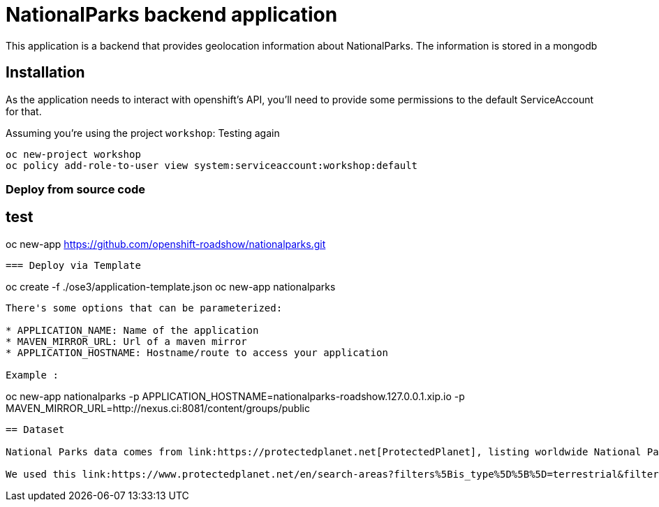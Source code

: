 = NationalParks backend application
This application is a backend that provides geolocation information about NationalParks. The information is stored in a mongodb


== Installation
As the application needs to interact with openshift's API, you'll need to provide some permissions to the default ServiceAccount for that.

Assuming you're using the project `workshop`:
Testing again
----
oc new-project workshop
oc policy add-role-to-user view system:serviceaccount:workshop:default
----

=== Deploy from source code
test
----
oc new-app https://github.com/openshift-roadshow/nationalparks.git
----

=== Deploy via Template
----
oc create -f ./ose3/application-template.json
oc new-app nationalparks
----

There's some options that can be parameterized:

* APPLICATION_NAME: Name of the application
* MAVEN_MIRROR_URL: Url of a maven mirror 
* APPLICATION_HOSTNAME: Hostname/route to access your application

Example :

----
oc new-app nationalparks -p APPLICATION_HOSTNAME=nationalparks-roadshow.127.0.0.1.xip.io -p MAVEN_MIRROR_URL=http://nexus.ci:8081/content/groups/public
----

== Dataset

National Parks data comes from link:https://protectedplanet.net[ProtectedPlanet], listing worldwide National Parks categories, filtered as units shown link:https://en.wikipedia.org/wiki/List_of_the_United_States_National_Park_System_official_units[here]

We used this link:https://www.protectedplanet.net/en/search-areas?filters%5Bis_type%5D%5B%5D=terrestrial&filters%5Bdesignation%5D%5B%5D=Nacional+Park&filters%5Bdesignation%5D%5B%5D=National+Forest+Park&filters%5Bdesignation%5D%5B%5D=National+Historic+Park&filters%5Bdesignation%5D%5B%5D=National+Battlefield&filters%5Bdesignation%5D%5B%5D=National+Historic+Site&filters%5Bdesignation%5D%5B%5D=National+Historical+Park&filters%5Bdesignation%5D%5B%5D=National+Lakeshore&filters%5Bdesignation%5D%5B%5D=National+Military+Park&filters%5Bdesignation%5D%5B%5D=National+Monument&filters%5Bdesignation%5D%5B%5D=National+Park&filters%5Bdesignation%5D%5B%5D=National+Park+%28Category+Ii%29&filters%5Bdesignation%5D%5B%5D=National+Park+%28Commonwealth%29&filters%5Bdesignation%5D%5B%5D=National+Park+%28Fbih+Law%29&filters%5Bdesignation%5D%5B%5D=National+Park+%28PN%29&filters%5Bdesignation%5D%5B%5D=National+Park+%28Rs+Law%29&filters%5Bdesignation%5D%5B%5D=National+Park+%28Scientific%29&filters%5Bdesignation%5D%5B%5D=National+Park+%28Svalbard%29&filters%5Bdesignation%5D%5B%5D=National+Park+%28project%29&filters%5Bdesignation%5D%5B%5D=National+Park+-+Buffer+Zone&filters%5Bdesignation%5D%5B%5D=National+Park+-+Buffer+Zone%2FArea+Of+Adhesion&filters%5Bdesignation%5D%5B%5D=National+Park+-+Core+Area&filters%5Bdesignation%5D%5B%5D=National+Park+-+Integrale+Reserve&filters%5Bdesignation%5D%5B%5D=National+Park+-+Peripheral+Zone&filters%5Bdesignation%5D%5B%5D=National+Park+Aboriginal&filters%5Bdesignation%5D%5B%5D=National+Park+and+ASEAN+Heritage+Park&filters%5Bdesignation%5D%5B%5D=National+Park+and+Ecological+Reserve&filters%5Bdesignation%5D%5B%5D=National+Park+and+Indigenous+Territory&filters%5Bdesignation%5D%5B%5D=National+Reserve&filters%5Bdesignation%5D%5B%5D=National+River&filters%5Bdesignation%5D%5B%5D=National+Seashore[query] listing 2830 National Parks at the moment.
